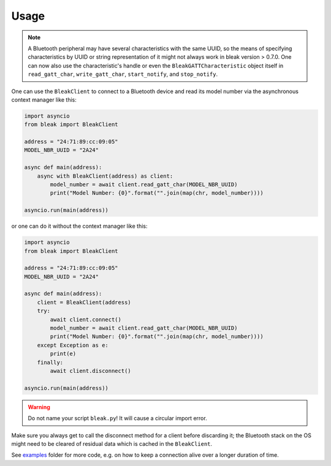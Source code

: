 =====
Usage
=====

.. note::

    A Bluetooth peripheral may have several characteristics with the same UUID, so
    the means of specifying characteristics by UUID or string representation of it
    might not always work in bleak version > 0.7.0. One can now also use the characteristic's
    handle or even the ``BleakGATTCharacteristic`` object itself in
    ``read_gatt_char``, ``write_gatt_char``, ``start_notify``, and ``stop_notify``.


One can use the ``BleakClient`` to connect to a Bluetooth device and read its model number
via the asynchronous context manager like this:

.. code-block:: python

    import asyncio
    from bleak import BleakClient

    address = "24:71:89:cc:09:05"
    MODEL_NBR_UUID = "2A24"

    async def main(address):
        async with BleakClient(address) as client:
            model_number = await client.read_gatt_char(MODEL_NBR_UUID)
            print("Model Number: {0}".format("".join(map(chr, model_number))))

    asyncio.run(main(address))

or one can do it without the context manager like this:

.. code-block:: python

    import asyncio
    from bleak import BleakClient

    address = "24:71:89:cc:09:05"
    MODEL_NBR_UUID = "2A24"

    async def main(address):
        client = BleakClient(address)
        try:
            await client.connect()
            model_number = await client.read_gatt_char(MODEL_NBR_UUID)
            print("Model Number: {0}".format("".join(map(chr, model_number))))
        except Exception as e:
            print(e)
        finally:
            await client.disconnect()

    asyncio.run(main(address))

.. warning:: Do not name your script ``bleak.py``! It will cause a circular import error.

Make sure you always get to call the disconnect method for a client before discarding it;
the Bluetooth stack on the OS might need to be cleared of residual data which is cached in the
``BleakClient``.

See `examples <https://github.com/hbldh/bleak/tree/master/examples>`_ folder for more code, e.g. on how
to keep a connection alive over a longer duration of time.
